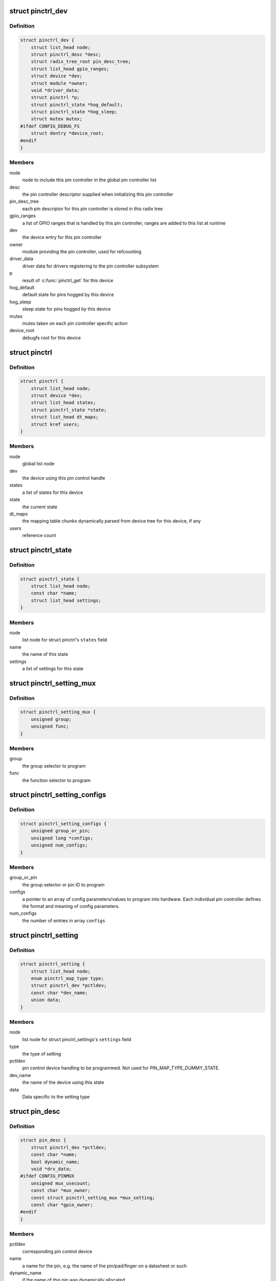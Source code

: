 .. -*- coding: utf-8; mode: rst -*-
.. src-file: drivers/pinctrl/core.h

.. _`pinctrl_dev`:

struct pinctrl_dev
==================

.. c:type:: struct pinctrl_dev

    pin control class device

.. _`pinctrl_dev.definition`:

Definition
----------

.. code-block:: c

    struct pinctrl_dev {
        struct list_head node;
        struct pinctrl_desc *desc;
        struct radix_tree_root pin_desc_tree;
        struct list_head gpio_ranges;
        struct device *dev;
        struct module *owner;
        void *driver_data;
        struct pinctrl *p;
        struct pinctrl_state *hog_default;
        struct pinctrl_state *hog_sleep;
        struct mutex mutex;
    #ifdef CONFIG_DEBUG_FS
        struct dentry *device_root;
    #endif
    }

.. _`pinctrl_dev.members`:

Members
-------

node
    node to include this pin controller in the global pin controller list

desc
    the pin controller descriptor supplied when initializing this pin
    controller

pin_desc_tree
    each pin descriptor for this pin controller is stored in
    this radix tree

gpio_ranges
    a list of GPIO ranges that is handled by this pin controller,
    ranges are added to this list at runtime

dev
    the device entry for this pin controller

owner
    module providing the pin controller, used for refcounting

driver_data
    driver data for drivers registering to the pin controller
    subsystem

p
    result of \ :c:func:`pinctrl_get`\  for this device

hog_default
    default state for pins hogged by this device

hog_sleep
    sleep state for pins hogged by this device

mutex
    mutex taken on each pin controller specific action

device_root
    debugfs root for this device

.. _`pinctrl`:

struct pinctrl
==============

.. c:type:: struct pinctrl

    per-device pin control state holder

.. _`pinctrl.definition`:

Definition
----------

.. code-block:: c

    struct pinctrl {
        struct list_head node;
        struct device *dev;
        struct list_head states;
        struct pinctrl_state *state;
        struct list_head dt_maps;
        struct kref users;
    }

.. _`pinctrl.members`:

Members
-------

node
    global list node

dev
    the device using this pin control handle

states
    a list of states for this device

state
    the current state

dt_maps
    the mapping table chunks dynamically parsed from device tree for
    this device, if any

users
    reference count

.. _`pinctrl_state`:

struct pinctrl_state
====================

.. c:type:: struct pinctrl_state

    a pinctrl state for a device

.. _`pinctrl_state.definition`:

Definition
----------

.. code-block:: c

    struct pinctrl_state {
        struct list_head node;
        const char *name;
        struct list_head settings;
    }

.. _`pinctrl_state.members`:

Members
-------

node
    list node for struct pinctrl's \ ``states``\  field

name
    the name of this state

settings
    a list of settings for this state

.. _`pinctrl_setting_mux`:

struct pinctrl_setting_mux
==========================

.. c:type:: struct pinctrl_setting_mux

    setting data for MAP_TYPE_MUX_GROUP

.. _`pinctrl_setting_mux.definition`:

Definition
----------

.. code-block:: c

    struct pinctrl_setting_mux {
        unsigned group;
        unsigned func;
    }

.. _`pinctrl_setting_mux.members`:

Members
-------

group
    the group selector to program

func
    the function selector to program

.. _`pinctrl_setting_configs`:

struct pinctrl_setting_configs
==============================

.. c:type:: struct pinctrl_setting_configs

    setting data for MAP_TYPE_CONFIGS\_\*

.. _`pinctrl_setting_configs.definition`:

Definition
----------

.. code-block:: c

    struct pinctrl_setting_configs {
        unsigned group_or_pin;
        unsigned long *configs;
        unsigned num_configs;
    }

.. _`pinctrl_setting_configs.members`:

Members
-------

group_or_pin
    the group selector or pin ID to program

configs
    a pointer to an array of config parameters/values to program into
    hardware. Each individual pin controller defines the format and meaning
    of config parameters.

num_configs
    the number of entries in array \ ``configs``\ 

.. _`pinctrl_setting`:

struct pinctrl_setting
======================

.. c:type:: struct pinctrl_setting

    an individual mux or config setting

.. _`pinctrl_setting.definition`:

Definition
----------

.. code-block:: c

    struct pinctrl_setting {
        struct list_head node;
        enum pinctrl_map_type type;
        struct pinctrl_dev *pctldev;
        const char *dev_name;
        union data;
    }

.. _`pinctrl_setting.members`:

Members
-------

node
    list node for struct pinctrl_settings's \ ``settings``\  field

type
    the type of setting

pctldev
    pin control device handling to be programmed. Not used for
    PIN_MAP_TYPE_DUMMY_STATE.

dev_name
    the name of the device using this state

data
    Data specific to the setting type

.. _`pin_desc`:

struct pin_desc
===============

.. c:type:: struct pin_desc

    pin descriptor for each physical pin in the arch

.. _`pin_desc.definition`:

Definition
----------

.. code-block:: c

    struct pin_desc {
        struct pinctrl_dev *pctldev;
        const char *name;
        bool dynamic_name;
        void *drv_data;
    #ifdef CONFIG_PINMUX
        unsigned mux_usecount;
        const char *mux_owner;
        const struct pinctrl_setting_mux *mux_setting;
        const char *gpio_owner;
    #endif
    }

.. _`pin_desc.members`:

Members
-------

pctldev
    corresponding pin control device

name
    a name for the pin, e.g. the name of the pin/pad/finger on a
    datasheet or such

dynamic_name
    if the name of this pin was dynamically allocated

drv_data
    driver-defined per-pin data. pinctrl core does not touch this

mux_usecount
    If zero, the pin is not claimed, and \ ``owner``\  should be NULL.
    If non-zero, this pin is claimed by \ ``owner``\ . This field is an integer
    rather than a boolean, since \ :c:func:`pinctrl_get`\  might process multiple
    mapping table entries that refer to, and hence claim, the same group
    or pin, and each of these will increment the \ ``usecount``\ .

mux_owner
    The name of device that called \ :c:func:`pinctrl_get`\ .

mux_setting
    The most recent selected mux setting for this pin, if any.

gpio_owner
    If \ :c:func:`pinctrl_request_gpio`\  was called for this pin, this is
    the name of the GPIO that "owns" this pin.

.. _`pinctrl_maps`:

struct pinctrl_maps
===================

.. c:type:: struct pinctrl_maps

    a list item containing part of the mapping table

.. _`pinctrl_maps.definition`:

Definition
----------

.. code-block:: c

    struct pinctrl_maps {
        struct list_head node;
        struct pinctrl_map const *maps;
        unsigned num_maps;
    }

.. _`pinctrl_maps.members`:

Members
-------

node
    mapping table list node

maps
    array of mapping table entries

num_maps
    the number of entries in \ ``maps``\ 

.. This file was automatic generated / don't edit.

